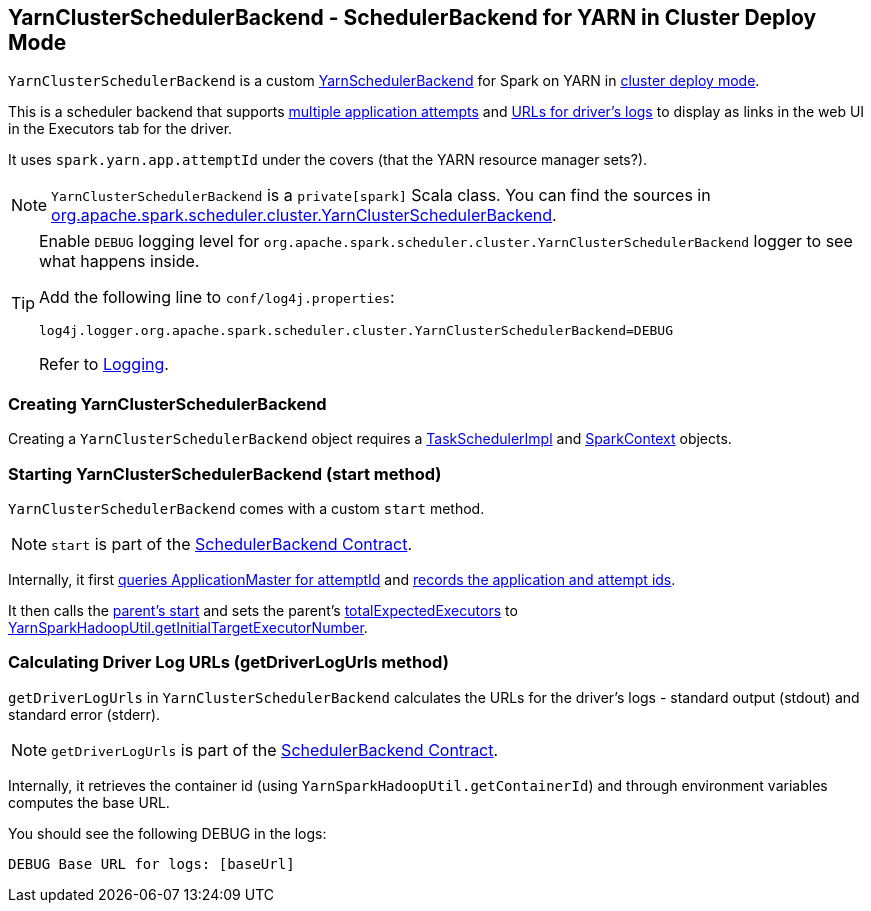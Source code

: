 == [[YarnClusterSchedulerBackend]] YarnClusterSchedulerBackend - SchedulerBackend for YARN in Cluster Deploy Mode

`YarnClusterSchedulerBackend` is a custom link:spark-yarn-yarnschedulerbackend.adoc[YarnSchedulerBackend] for Spark on YARN in <<cluster-mode, cluster deploy mode>>.

This is a scheduler backend that supports <<multiple-application-attempts, multiple application attempts>> and link:spark-scheduler-backends.adoc#getDriverLogUrls[URLs for driver's logs] to display as links in the web UI in the Executors tab for the driver.

It uses `spark.yarn.app.attemptId` under the covers (that the YARN resource manager sets?).

NOTE: `YarnClusterSchedulerBackend` is a `private[spark]` Scala class. You can find the sources in https://github.com/apache/spark/blob/master/yarn/src/main/scala/org/apache/spark/scheduler/cluster/YarnClusterSchedulerBackend.scala[org.apache.spark.scheduler.cluster.YarnClusterSchedulerBackend].

[TIP]
====
Enable `DEBUG` logging level for `org.apache.spark.scheduler.cluster.YarnClusterSchedulerBackend` logger to see what happens inside.

Add the following line to `conf/log4j.properties`:

```
log4j.logger.org.apache.spark.scheduler.cluster.YarnClusterSchedulerBackend=DEBUG
```

Refer to link:spark-logging.adoc[Logging].
====

=== [[creating-instance]] Creating YarnClusterSchedulerBackend

Creating a `YarnClusterSchedulerBackend` object requires a link:spark-taskschedulerimpl.adoc[TaskSchedulerImpl] and link:spark-sparkcontext.adoc[SparkContext] objects.

=== [[start]] Starting YarnClusterSchedulerBackend (start method)

`YarnClusterSchedulerBackend` comes with a custom `start` method.

NOTE: `start` is part of the link:spark-scheduler-backends.adoc#contract[SchedulerBackend Contract].

Internally, it first link:spark-yarn-applicationmaster.adoc#getAttemptId[queries ApplicationMaster for attemptId] and link:spark-yarn-yarnschedulerbackend.adoc#bindToYarn[records the application and attempt ids].

[[totalExpectedExecutors]]
It then calls the link:spark-yarn-yarnschedulerbackend.adoc#start[parent's start] and sets the parent's link:spark-yarn-yarnschedulerbackend.adoc#totalExpectedExecutors[totalExpectedExecutors] to link:spark-yarn.adoc#getInitialTargetExecutorNumber[YarnSparkHadoopUtil.getInitialTargetExecutorNumber].

=== [[getDriverLogUrls]] Calculating Driver Log URLs (getDriverLogUrls method)

`getDriverLogUrls` in `YarnClusterSchedulerBackend` calculates the URLs for the driver's logs - standard output (stdout) and standard error (stderr).

NOTE: `getDriverLogUrls` is part of the link:spark-scheduler-backends.adoc#contract[SchedulerBackend Contract].

Internally, it retrieves the container id (using `YarnSparkHadoopUtil.getContainerId`) and through environment variables computes the base URL.

You should see the following DEBUG in the logs:

```
DEBUG Base URL for logs: [baseUrl]
```
